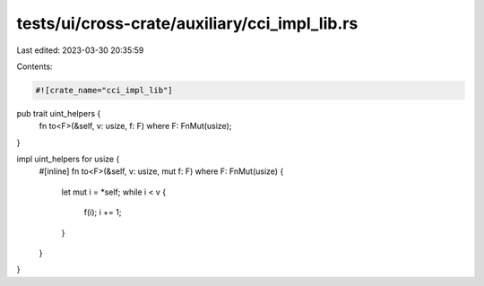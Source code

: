 tests/ui/cross-crate/auxiliary/cci_impl_lib.rs
==============================================

Last edited: 2023-03-30 20:35:59

Contents:

.. code-block:: rs

    #![crate_name="cci_impl_lib"]

pub trait uint_helpers {
    fn to<F>(&self, v: usize, f: F) where F: FnMut(usize);
}

impl uint_helpers for usize {
    #[inline]
    fn to<F>(&self, v: usize, mut f: F) where F: FnMut(usize) {
        let mut i = *self;
        while i < v {
            f(i);
            i += 1;
        }
    }
}


